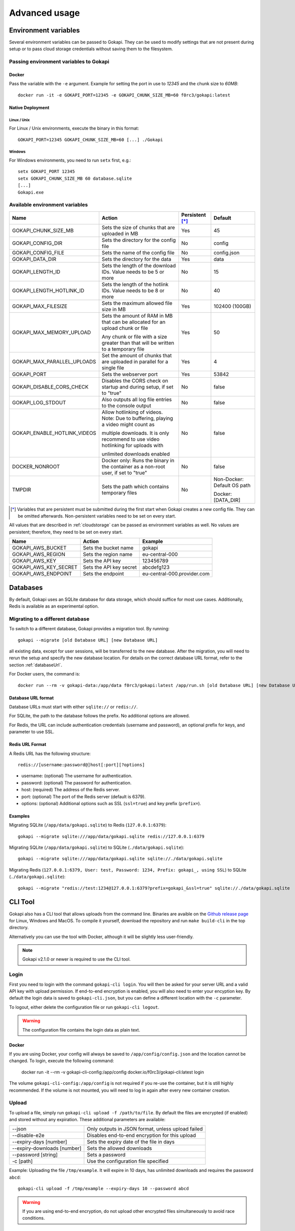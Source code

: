 .. _advanced:

================
Advanced usage
================

.. _envvar:

********************************
Environment variables
********************************

Several environment variables can be passed to Gokapi. They can be used to modify settings that are not present during setup or to pass cloud storage credentials without saving them to the filesystem.


.. _passingenv:

Passing environment variables to Gokapi
=========================================


Docker
------

Pass the variable with the ``-e`` argument. Example for setting the port in use to *12345* and the chunk size to *60MB*:
::

 docker run -it -e GOKAPI_PORT=12345 -e GOKAPI_CHUNK_SIZE_MB=60 f0rc3/gokapi:latest


Native Deployment
-------------------

Linux / Unix
"""""""""""""

For Linux / Unix environments, execute the binary in this format:
::

  GOKAPI_PORT=12345 GOKAPI_CHUNK_SIZE_MB=60 [...] ./Gokapi

Windows
""""""""

For Windows environments, you need to run ``setx`` first, e.g.:
::

  setx GOKAPI_PORT 12345
  setx GOKAPI_CHUNK_SIZE_MB 60 database.sqlite
  [...]
  Gokapi.exe




Available environment variables
==================================


+-------------------------------+-------------------------------------------------------------------------------------+-----------------+--------------------------------------+
| Name                          | Action                                                                              | Persistent [*]_ | Default                              |
+===============================+=====================================================================================+=================+======================================+
| GOKAPI_CHUNK_SIZE_MB          | Sets the size of chunks that are uploaded in MB                                     | Yes             | 45                                   |
+-------------------------------+-------------------------------------------------------------------------------------+-----------------+--------------------------------------+
| GOKAPI_CONFIG_DIR             | Sets the directory for the config file                                              | No              | config                               |
+-------------------------------+-------------------------------------------------------------------------------------+-----------------+--------------------------------------+
| GOKAPI_CONFIG_FILE            | Sets the name of the config file                                                    | No              | config.json                          |
+-------------------------------+-------------------------------------------------------------------------------------+-----------------+--------------------------------------+
| GOKAPI_DATA_DIR               | Sets the directory for the data                                                     | Yes             | data                                 |
+-------------------------------+-------------------------------------------------------------------------------------+-----------------+--------------------------------------+
| GOKAPI_LENGTH_ID              | Sets the length of the download IDs. Value needs to be 5 or more                    | No              | 15                                   |
+-------------------------------+-------------------------------------------------------------------------------------+-----------------+--------------------------------------+
| GOKAPI_LENGTH_HOTLINK_ID      | Sets the length of the hotlink IDs. Value needs to be 8 or more                     | No              | 40                                   |
+-------------------------------+-------------------------------------------------------------------------------------+-----------------+--------------------------------------+
| GOKAPI_MAX_FILESIZE           | Sets the maximum allowed file size in MB                                            | Yes             | 102400 (100GB)                       |
+-------------------------------+-------------------------------------------------------------------------------------+-----------------+--------------------------------------+
| GOKAPI_MAX_MEMORY_UPLOAD      | Sets the amount of RAM in MB that can be allocated for an upload chunk or file      | Yes             | 50                                   |
|                               |                                                                                     |                 |                                      |
|                               | Any chunk or file with a size greater than that will be written to a temporary file |                 |                                      |
+-------------------------------+-------------------------------------------------------------------------------------+-----------------+--------------------------------------+
| GOKAPI_MAX_PARALLEL_UPLOADS   | Set the amount of chunks that are uploaded in parallel for a single file            | Yes             | 4                                    |
+-------------------------------+-------------------------------------------------------------------------------------+-----------------+--------------------------------------+
| GOKAPI_PORT                   | Sets the webserver port                                                             | Yes             | 53842                                |
+-------------------------------+-------------------------------------------------------------------------------------+-----------------+--------------------------------------+
| GOKAPI_DISABLE_CORS_CHECK     | Disables the CORS check on startup and during setup, if set to "true"               | No              | false                                |
+-------------------------------+-------------------------------------------------------------------------------------+-----------------+--------------------------------------+
| GOKAPI_LOG_STDOUT             | Also outputs all log file entries to the console output                             | No              | false                                |
+-------------------------------+-------------------------------------------------------------------------------------+-----------------+--------------------------------------+
| GOKAPI_ENABLE_HOTLINK_VIDEOS  | Allow hotlinking of videos. Note: Due to buffering, playing a video might count as  | No              | false                                |
|                               |                                                                                     |                 |                                      |
|                               | multiple downloads. It is only recommend to use video hotlinking for uploads with   |                 |                                      |
|                               |                                                                                     |                 |                                      |
|                               | unlimited downloads enabled                                                         |                 |                                      |
+-------------------------------+-------------------------------------------------------------------------------------+-----------------+--------------------------------------+
| DOCKER_NONROOT                | Docker only: Runs the binary in the container as a non-root user, if set to "true"  | No              | false                                |
+-------------------------------+-------------------------------------------------------------------------------------+-----------------+--------------------------------------+
| TMPDIR                        | Sets the path which contains temporary files                                        | No              | Non-Docker: Default OS path          |
|                               |                                                                                     |                 |                                      |
|                               |                                                                                     |                 | Docker: [DATA_DIR]                   |
+-------------------------------+-------------------------------------------------------------------------------------+-----------------+--------------------------------------+


.. [*] Variables that are persistent must be submitted during the first start when Gokapi creates a new config file. They can be omitted afterwards. Non-persistent variables need to be set on every start.



All values that are described in :ref:`cloudstorage` can be passed as environment variables as well. No values are persistent; therefore, they need to be set on every start.

+---------------------------+-----------------------------------------+-----------------------------+
| Name                      | Action                                  | Example                     |
+===========================+=========================================+=============================+
| GOKAPI_AWS_BUCKET         | Sets the bucket name                    | gokapi                      |
+---------------------------+-----------------------------------------+-----------------------------+
| GOKAPI_AWS_REGION         | Sets the region name                    | eu-central-000              |
+---------------------------+-----------------------------------------+-----------------------------+
| GOKAPI_AWS_KEY            | Sets the API key                        | 123456789                   |
+---------------------------+-----------------------------------------+-----------------------------+
| GOKAPI_AWS_KEY_SECRET     | Sets the API key secret                 | abcdefg123                  |
+---------------------------+-----------------------------------------+-----------------------------+
| GOKAPI_AWS_ENDPOINT       | Sets the endpoint                       | eu-central-000.provider.com |
+---------------------------+-----------------------------------------+-----------------------------+



.. _databases:


********************************
Databases
********************************

By default, Gokapi uses an SQLite database for data storage, which should suffice for most use cases. Additionally, Redis is available as an experimental option.



Migrating to a different database
=================================

To switch to a different database, Gokapi provides a migration tool. By running:

::

 gokapi --migrate [old Database URL] [new Database URL]
 
all existing data, except for user sessions, will be transferred to the new database. After the migration, you will need to rerun the setup and specify the new database location. For details on the correct database URL format, refer to the section :ref:`databaseUrl`.

For Docker users, the command is:
::

 docker run --rm -v gokapi-data:/app/data f0rc3/gokapi:latest /app/run.sh [old Database URL] [new Database URL]


.. _databaseUrl:

Database URL format
---------------------------------

Database URLs must start with either ``sqlite://`` or ``redis://``.


For SQLite, the path to the database follows the prefix. No additional options are allowed.

For Redis, the URL can include authentication credentials (username and password), an optional prefix for keys, and parameter to use SSL.


Redis URL Format
---------------------------------

A Redis URL has the following structure:
::

 redis://[username:password@]host[:port][?options]
 
* username: (optional) The username for authentication.
* password: (optional) The password for authentication.
* host: (required) The address of the Redis server.
* port: (optional) The port of the Redis server (default is 6379).
* options: (optional) Additional options such as SSL (``ssl=true``) and key prefix (``prefix=``).


Examples
---------------------------------

Migrating SQLite (``/app/data/gokapi.sqlite``) to Redis (``127.0.0.1:6379``):


::

 gokapi --migrate sqlite:///app/data/gokapi.sqlite redis://127.0.0.1:6379

Migrating SQLite (``/app/data/gokapi.sqlite``) to SQLite (``./data/gokapi.sqlite``):

::

 gokapi --migrate sqlite:///app/data/gokapi.sqlite sqlite://./data/gokapi.sqlite
 
Migrating Redis (``127.0.0.1:6379, User: test, Password: 1234, Prefix: gokapi_, using SSL``) to SQLite (``./data/gokapi.sqlite``):


::

 gokapi --migrate "redis://test:1234@127.0.0.1:6379?prefix=gokapi_&ssl=true" sqlite://./data/gokapi.sqlite



.. _clitool:


********************************
CLI Tool
********************************

Gokapi also has a CLI tool that allows uploads from the command line. Binaries are avaible on the `Github release page <https://github.com/Forceu/Gokapi/releases>`_ for Linux, Windows and MacOS. To compile it yourself, download the repository and run ``make build-cli`` in the top directory.

Alternatively you can use the tool with Docker, although it will be slightly less user-friendly.

.. note::

  Gokapi v2.1.0 or newer is required to use the CLI tool.

Login
=================================

First you need to login with the command ``gokapi-cli login``. You will then be asked for your server URL and a valid API key with upload permission. If end-to-end encryption is enabled, you will also need to enter your encyption key. By default the login data is saved to ``gokapi-cli.json``, but you can define a different location with the ``-c`` parameter.


To logout, either delete the configuration file or run ``gokapi-cli logout``.

.. warning::

   The configuration file contains the login data as plain text.


Docker
---------------------------------

If you are using Docker, your config will always be saved to ``/app/config/config.json`` and the location cannot be changed. To login, execute the following command:

  docker run -it --rm -v gokapi-cli-config:/app/config docker.io/f0rc3/gokapi-cli:latest login

The volume ``gokapi-cli-config:/app/config`` is not required if you re-use the container, but it is still highly recommended. If the volume is not mounted, you will need to log in again after every new container creation.
  


Upload
=================================


To upload a file, simply run ``gokapi-cli upload -f /path/to/file``. By default the files are encrypted (if enabled) and stored without any expiration. These additional parameters are available:

+-----------------------------+---------------------------------------------------+
| --json                      | Only outputs in JSON format, unless upload failed |
+-----------------------------+---------------------------------------------------+
| --disable-e2e               | Disables end-to-end encryption for this upload    |
+-----------------------------+---------------------------------------------------+
| --expiry-days [number]      | Sets the expiry date of the file in days          |
+-----------------------------+---------------------------------------------------+
| --expiry-downloads [number] | Sets the allowed downloads                        |
+-----------------------------+---------------------------------------------------+
| --password [string]         | Sets a password                                   |
+-----------------------------+---------------------------------------------------+
| -c [path]                   | Use the configuration file specified              |
+-----------------------------+---------------------------------------------------+

Example: Uploading the file ``/tmp/example``. It will expire in 10 days, has unlimited downloads and requires the password ``abcd``:
::

 gokapi-cli upload -f /tmp/example --expiry-days 10 --password abcd
  
  
.. warning::

   If you are using end-to-end encryption, do not upload other encrypted files simultaneously to avoid race conditions. 
   
   
   
Docker
---------------------------------

As a Docker container cannot access your host files without a volume, you will need to mount the folder that contains your file to upload and then specify the internal file path with ``-f``. If no ``-f`` parameter is supplied and only a single file exists in the container folder ``/upload/``, this file will be uploaded.

Example: Uploading the file ``/tmp/example``. It will expire after 5 downloads, has no time expiry and has no password.
::

 docker run --rm -v gokapi-cli-config:/app/config -v /tmp/:/upload/ docker.io/f0rc3/gokapi-cli:latest upload -f /upload/example --expiry-downloads 5 

Example: Uploading the file ``/tmp/single/example``. There is no other file in the folder ``/tmp/single/``.
::

 docker run --rm -v gokapi-cli-config:/app/config -v /tmp/single/:/upload/ docker.io/f0rc3/gokapi-cli:latest upload

Example: Uploading the file ``/tmp/multiple/example``. There are other files in the folder ``/tmp/multiple/``.
::

 docker run --rm -v gokapi-cli-config:/app/config -v /tmp/multiple/example:/upload/example docker.io/f0rc3/gokapi-cli:latest upload
   

   
.. _api:


********************************
API
********************************

Gokapi offers an API that can be reached at ``http(s)://your.gokapi.url/api/``. You can find the current documentation with an overview of all API functions and examples at ``http(s)://your.gokapi.url/apidocumentation/``.


Interacting with the API
============================


All API calls will need an API key as authentication. An API key can be generated in the web UI in the menu "API". The API key needs to be passed as a header.

Example: Getting a list of all stored files with curl
::

 curl -X GET "https://your.gokapi.url/api/files/list" -H "accept: application/json" -H "apikey: secret"

Some calls expect parameters as form/post parameter, others as headers. Please refer to the current API documentation.

Example: Uploading a file
::

 curl -X POST "https://your.gokapi.url/api/files/add" -H "accept: application/json" -H "apikey: secret" -H "Content-Type: multipart/form-data" -F "allowedDownloads=1" -F "expiryDays=5" -F "password=" -F "file=@yourfile.dat"

Example: Deleting a file
::

 curl -X DELETE "https://your.gokapi.url/api/files/delete" -H "accept: */*" -H "id: PFnh2DlQRS2PVKM" -H "apikey: secret"



.. _chunksizes:

*****************************************************************************
Chunk Sizes / Considerations for servers with limited or high amount of RAM
*****************************************************************************

By default, Gokapi uploads files in 45MB chunks stored in RAM. Up to 4 chunks are sent in parallel to enhance upload speed, requiring up to 200MB of RAM per file during upload in the standard configuration.

Servers with limited RAM
================================

To conserve RAM, you can either 

* configure Gokapi to save the chunks on disk instead of RAM, by setting the ``MaxMemory`` setting to a value lower than your chunk size
* reduce the chunk size by setting the ``ChunkSize`` to a lower value
* decrease the amount of parallel uploads by setting ``MaxParallelUploads`` to a lower value

Refer to :ref:`chunk_config` for instructions on changing these values.

Servers with high amount of RAM
================================

If your server has a lot of available RAM, you can improve upload speed by increasing the chunk size, which reduces overhead during upload.

* Increase the chunk size by setting the ``ChunkSize`` to a larger value
* Make sure that the ``MaxMemory`` setting is a higher value than your chunk size
* Consider increasing the amount of parallel uploads by setting ``MaxParallelUploads`` to a higher value


Refer to :ref:`chunk_config` for instructions on changing these values.

.. note::
   Ensure your reverse proxy and CDN (if applicable) support the chosen chunk size. Cloudflare users on the free tier are limited to 100MB file chunks.


.. _chunk_config:


Changing the configuration
============================

If you have not completed the Gokapi setup yet, you can set all the values mentioned above using environment variables. See :ref:`passingenv` for instructions. If the setup is complete, Gokapi will ignore these environment variables, and you'll need to modify the configuration file (by default: ``config.json`` in the folder ``config``). See the table below on how to change the values:


+----------------------------------------+-----------------------------+--------------------------+---------+
| Configuration                          | Environment Variable        | Configuration File Entry | Default |
+========================================+=============================+==========================+=========+
| Chunk size for uploads                 | GOKAPI_CHUNK_SIZE_MB        | ChunkSize                | 45      |
+----------------------------------------+-----------------------------+--------------------------+---------+
| Maximum size for chunks or whole files | GOKAPI_MAX_MEMORY_UPLOAD    | MaxMemory                | 50      |
|                                        |                             |                          |         |
| to store in RAM during upload          |                             |                          |         |
+----------------------------------------+-----------------------------+--------------------------+---------+
| Parallel uploads per file              | GOKAPI_MAX_PARALLEL_UPLOADS | MaxParallelUploads       | 4       |
+----------------------------------------+-----------------------------+--------------------------+---------+




********************************
Automatic Deployment
********************************

It is possible to deploy Gokapi without having to run the setup. You will need to complete the setup on a temporary instance first. This is to create the configuration files, which can then be used for deployment.


Configuration Files
============================


The configuration consists of up to two files in the configuration directory (default: ``config``). All files can be read-only, however ``config.json`` might need write access in some situations.

cloudconfig.yml
------------------------

Stores the access data for cloud storage. This can be reused without modification, however all fields can also be set with environment variables. The file does not exist if no cloud storage is used and can always be read-only.


config.json
------------------------

Contains the server configuration. If you want to deploy Gokapi in multiple instances for redundancy  (e.g. all instances share the same data), then the configuration file can be reused without modification. Otherwise you need to modify it before deploying (see below). Can be read-only, but might need write access when upgrading Gokapi to a newer version. Needs write access when re-running setup or changing the admin password.


Modifying config.json to deploy without setup
====================================================

If you want to deploy Gokapi to multiple instances that contain different data, you have to modify the config.json. Open it and change the following fields:

+-----------+------------------------------------------------------------+----------------------+
| Field     | Operation                                                  | Example              |
+===========+============================================================+======================+
| SaltAdmin | Change to empty value                                      | "SaltAdmin": "",     |
+-----------+------------------------------------------------------------+----------------------+
| SaltFiles | Change to empty value                                      | "SaltFiles": "",     |
+-----------+------------------------------------------------------------+----------------------+
| Password  | Change to empty value                                      | "Password": "",      |
+-----------+------------------------------------------------------------+----------------------+
| Username  | Change to the username of your preference,                 | "Username": "admin", |
|           |                                                            |                      |
|           | if you are using internal username/password authentication |                      |
+-----------+------------------------------------------------------------+----------------------+

Setting an admin password
====================================================

If you are using internal username/password authentication, run the binary with the parameter ``--deployment-password [YOUR_PASSWORD]``. This sets the password and also generates a new salt for the password. This has to be done before Gokapi is run for the first time on the new instance. Alternatively you can do this on the orchestrating machine and then copy the configuration file to the new instance.

If you are using a Docker image, this has to be done by starting a container with the entrypoint ``/app/run.sh``, for example: ::

 docker run --rm -v gokapi-data:/app/data -v gokapi-config:/app/config  f0rc3/gokapi:latest /app/run.sh --deployment-password newPassword


********************************
Customising
********************************

If you want to change the layout (e.g. add your company logo or add/disable certain features), follow these steps:

1. Create a new folder named ``custom`` where your executable is. When using Docker, mount a new folder to ``/app/custom/``. Any file in this directory will be publicly available in the sub-URL ``/custom/``.
2. To have custom CSS included, create a file in the folder named ``custom.css``. The CSS will be applied to all pages.
3. To have custom JavaScript included, create the file ``public.js`` for all public pages and/or ``admin.js`` for all admin-related pages. Please note that the ``admin.js`` will be readable to all users.
4. In order to prevent caching issues, you can version your files by creating the file ``version.txt`` with a version number.
5. Restart the server. If the folders exist, the server will now add the local files.

Optional: If you require further changes or want to embedded the changes permanently, you can clone the source code and then modify the templates in ``internal/webserver/web/templates``. Afterwards run ``make`` to build a new binary with these changes.
